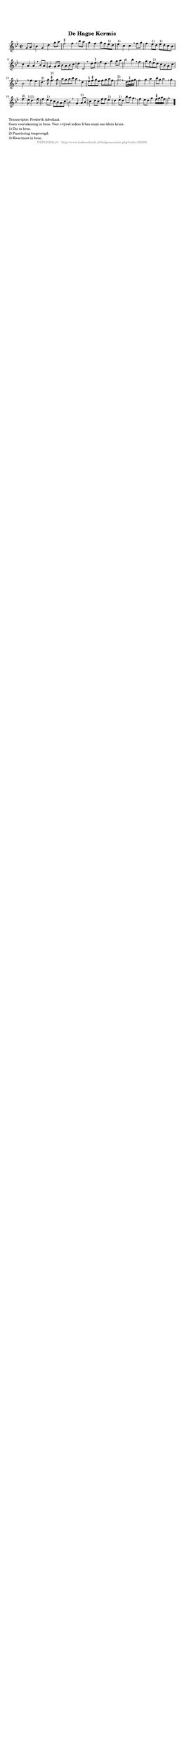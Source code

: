 %
% produced by wce2krn 1.64 (7 June 2014)
%
\version"2.16"
#(append! paper-alist '(("long" . (cons (* 210 mm) (* 2000 mm)))))
#(set-default-paper-size "long")
sb = {\breathe}
mBreak = {\breathe }
bBreak = {\breathe }
x = {\once\override NoteHead #'style = #'cross }
gl=\glissando
itime={\override Staff.TimeSignature #'stencil = ##f }
ficta = {\once\set suggestAccidentals = ##t}
fine = {\once\override Score.RehearsalMark #'self-alignment-X = #1 \mark \markup {\italic{Fine}}}
dc = {\once\override Score.RehearsalMark #'self-alignment-X = #1 \mark \markup {\italic{D.C.}}}
dcf = {\once\override Score.RehearsalMark #'self-alignment-X = #1 \mark \markup {\italic{D.C. al Fine}}}
dcc = {\once\override Score.RehearsalMark #'self-alignment-X = #1 \mark \markup {\italic{D.C. al Coda}}}
ds = {\once\override Score.RehearsalMark #'self-alignment-X = #1 \mark \markup {\italic{D.S.}}}
dsf = {\once\override Score.RehearsalMark #'self-alignment-X = #1 \mark \markup {\italic{D.S. al Fine}}}
dsc = {\once\override Score.RehearsalMark #'self-alignment-X = #1 \mark \markup {\italic{D.S. al Coda}}}
pv = {\set Score.repeatCommands = #'((volta "1"))}
sv = {\set Score.repeatCommands = #'((volta "2"))}
tv = {\set Score.repeatCommands = #'((volta "3"))}
qv = {\set Score.repeatCommands = #'((volta "4"))}
xv = {\set Score.repeatCommands = #'((volta #f))}
\header{ tagline = ""
title = "De Hagse Kermis"
}
\score {{
\key g \minor
\relative g'
{
\set melismaBusyProperties = #'()
\partial 32*8
\time 2/2
\tempo 4=120
\override Score.MetronomeMark #'transparent = ##t
\override Score.RehearsalMark #'break-visibility = #(vector #t #t #f)
g8 a | bes4 g d' g8 a \ficta fis2 fis4 \sb bes8 a g4 f g8 f es^"1)" d es4^"1)" c c \mBreak
f8 g | f4 es8^"1)" d es^"1)" d c bes c4 a a \sb bes8 a g4 g8 a bes a bes c d4 d,2 \bar ":|:" \bBreak
d'8 \ficta e | f4 d g g8 a bes2 bes4 \sb f g8 f es^"1)" d c bes a c bes2 \mBreak
f'4 es | d4.^"2)" g8 \ficta fis4.^"2)" g8 a g a bes a4 \sb d, \ficta e8 \ficta fis g \ficta e \ficta fis g a \ficta fis g2.^"2)" \bar ":|:" \bBreak
d16 \ficta e f g | f2 g4 a bes8 g a2 \sb g4 f4.^"2)" es8^"1)" d4.^"2)" f8 f4 es8^"1)" d c bes a c bes2 \bar ":|:" \bBreak
g4 a8^"3)" bes8 c4 d8 c f f es4^"1)" d es8^"1)" d bes' a g4 \sb f es8 d g4 \ficta fis16 g a \ficta fis g2 \bar "|."
 }}
 \midi { }
 \layout {
            indent = 0.0\cm
}
}
\markup { \wordwrap-string #" 
Transcriptie: Frederik Advokaat

Geen voortekening in bron. Voor vrijwel iedere b/bes staat een klein kruis.

1) Dis in bron.

2) Punctering toegevoegd.

3) Kwartnoot in bron.
"}
\markup { \vspace #0 } \markup { \with-color #grey \fill-line { \center-column { \smaller "NLB125208_01 - http://www.liederenbank.nl/liedpresentatie.php?zoek=125208" } } }
